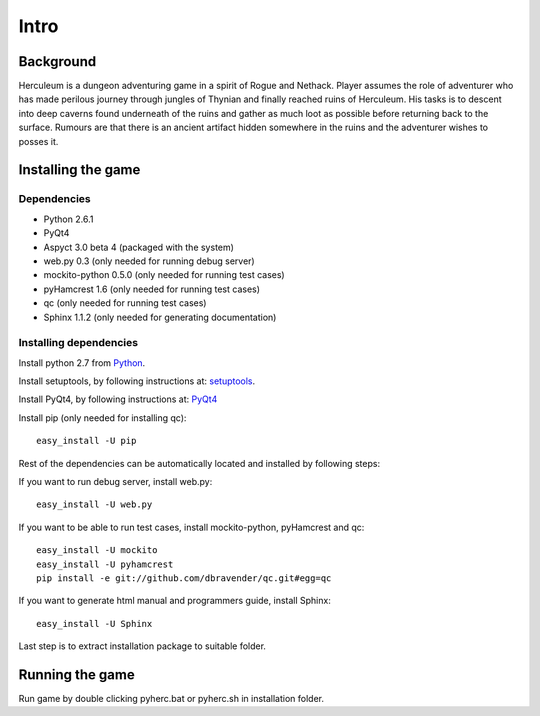 #####
Intro
#####

**********
Background
**********

Herculeum is a dungeon adventuring game in a spirit of Rogue and Nethack.
Player assumes the role of adventurer who has made perilous journey through
jungles of Thynian and finally reached ruins of Herculeum. His tasks is to
descent into deep caverns found underneath of the ruins and gather as much loot
as possible before returning back to the surface. Rumours are that there is
an ancient artifact hidden somewhere in the ruins and the adventurer wishes to
posses it.

*******************
Installing the game
*******************

Dependencies
============
- Python 2.6.1
- PyQt4
- Aspyct 3.0 beta 4 (packaged with the system)
- web.py 0.3 (only needed for running debug server)
- mockito-python 0.5.0 (only needed for running test cases)
- pyHamcrest 1.6 (only needed for running test cases)
- qc (only needed for running test cases)
- Sphinx 1.1.2 (only needed for generating documentation)

Installing dependencies
=======================
Install python 2.7 from Python_.

Install setuptools, by following instructions at: setuptools_.

Install PyQt4, by following instructions at: PyQt4_

Install pip (only needed for installing qc)::

    easy_install -U pip

Rest of the dependencies can be automatically located and installed by following
steps:

If you want to run debug server, install web.py::

    easy_install -U web.py
    
If you want to be able to run test cases, install mockito-python, pyHamcrest and qc::

    easy_install -U mockito
    easy_install -U pyhamcrest
    pip install -e git://github.com/dbravender/qc.git#egg=qc

If you want to generate html manual and programmers guide, install Sphinx::

    easy_install -U Sphinx

.. _Python: http://python.org/getit/
.. _setuptools: http://pypi.python.org/pypi/setuptools
.. _PyQt4: http://www.riverbankcomputing.co.uk/software/pyqt/intro

Last step is to extract installation package to suitable folder.

****************
Running the game
****************
Run game by double clicking pyherc.bat or pyherc.sh in installation folder.